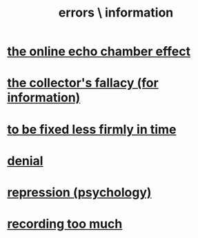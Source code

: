 :PROPERTIES:
:ID:       d012e5a4-c33c-496f-841f-a0db90d8c1e6
:END:
#+title: errors \ information
* [[id:262cb4a6-23fd-4622-9e1b-b0fe8888876b][the online echo chamber effect]]
* [[id:84a8e1b0-baa5-4435-a564-a921e45e24de][the collector's fallacy (for information)]]
* [[id:dc06fe20-a388-4856-ac4f-fca5e76d7f9f][to be fixed less firmly in time]]
* [[id:227c3af6-14fc-42b2-a1ff-76313149a746][denial]]
* [[id:467bfe91-983e-4572-8722-9ce29adb16fe][repression (psychology)]]
* [[id:43ab15d1-1fc8-4fe6-b8b3-43fccf941563][recording too much]]

